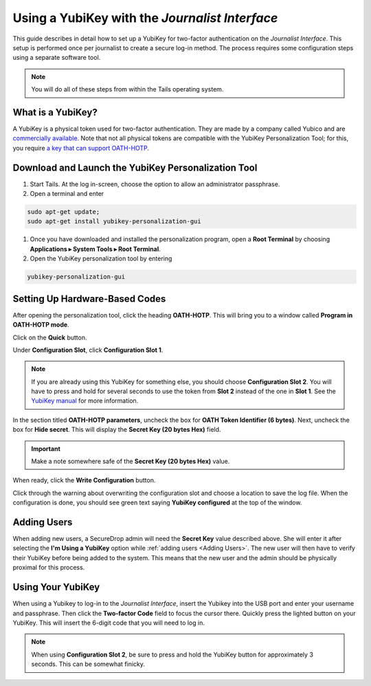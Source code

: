 Using a YubiKey with the *Journalist Interface*
===============================================

This guide describes in detail how to set up a YubiKey for two-factor
authentication on the *Journalist Interface*. This setup is performed
once per journalist to create a secure log-in method. The process
requires some configuration steps using a separate software tool.

.. note:: You will do all of these steps from within the Tails
          operating system.

What is a YubiKey?
------------------

A YubiKey is a physical token used for two-factor authentication. They
are made by a company called Yubico and are `commercially available`_. Note that not all physical tokens are compatible with the YubiKey Personalization Tool; for this, you require `a key that can support OATH-HOTP`_.

.. _`commercially available`: https://www.yubico.com/products/yubikey-hardware/fido-u2f-security-key

.. _`a key that can support OATH-HOTP`: https://support.yubico.com/support/solutions/articles/15000006467-oath-hotp-yubico-best-practices-guide

Download and Launch the YubiKey Personalization Tool
----------------------------------------------------

#. Start Tails. At the log in-screen, choose the option to allow an
   administrator passphrase.
#. Open a terminal and enter

.. code:: sh

   sudo apt-get update;
   sudo apt-get install yubikey-personalization-gui

#. Once you have downloaded and installed the personalization program,
   open a **Root Terminal** by choosing **Applications ▸ System Tools
   ▸ Root Terminal**.

#. Open the YubiKey personalization tool by entering

.. code:: sh

   yubikey-personalization-gui

Setting Up Hardware-Based Codes
-------------------------------

After opening the personalization tool, click the heading
**OATH-HOTP**. This will bring you to a window called **Program in
OATH-HOTP mode**.

Click on the **Quick** button.

|YubiKey Overview|

Under **Configuration Slot**, click **Configuration Slot 1**.

.. note:: If you are already using this YubiKey for something else,
          you should choose **Configuration Slot 2**. You will have to
          press and hold for several seconds to use the token from
          **Slot 2** instead of the one in **Slot 1**. See the
          `YubiKey manual`_ for more information.

.. _`Yubikey manual`: https://www.yubico.com/wp-content/uploads/2015/03/YubiKeyManual_v3.4.pdf

In the section titled **OATH-HOTP parameters**, uncheck the box for
**OATH Token Identifier (6 bytes)**. Next, uncheck the box for **Hide
secret**. This will display the **Secret Key (20 bytes Hex)**
field.

.. important:: Make a note somewhere safe of the **Secret Key (20
               bytes Hex)** value.

|YubiKey Config|

When ready, click the **Write Configuration** button.

Click through the warning about overwriting the configuration slot and
choose a location to save the log file. When the configuration is
done, you should see green text saying **YubiKey configured** at the
top of the window.

|YubiKey config successful|

Adding Users
------------

When adding new users, a SecureDrop admin will need the
**Secret Key** value described above. She will enter it after
selecting the **I'm Using a YubiKey** option while :ref:`adding users
<Adding Users>`. The new user will then have to verify their YubiKey before being added to the system. This means that the new user and the admin should be physically proximal for this process.

Using Your YubiKey
------------------

When using a Yubikey to log-in to the *Journalist Interface*, insert
the Yubikey into the USB port and enter your username and
passphrase. Then click the **Two-factor Code** field to focus the
cursor there. Quickly press the lighted button on your YubiKey. This
will insert the 6-digit code that you will need to log in.

.. note:: When using **Configuration Slot 2**, be sure to press and hold
          the YubiKey button for approximately 3 seconds. This can be somewhat finicky.

.. |YubiKey Overview| image:: images/yubikey_overview.png
.. |YubiKey Config| image:: images/yubikey_oath_hotp_configuration.png
.. |YubiKey Config Successful| image:: images/yubikey_configuration_successful.png

